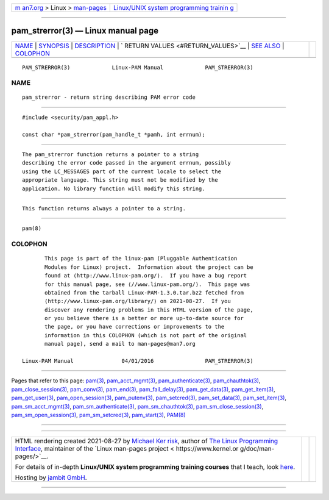 .. container:: page-top

.. container:: nav-bar

   +----------------------------------+----------------------------------+
   | `m                               | `Linux/UNIX system programming   |
   | an7.org <../../../index.html>`__ | trainin                          |
   | > Linux >                        | g <http://man7.org/training/>`__ |
   | `man-pages <../index.html>`__    |                                  |
   +----------------------------------+----------------------------------+

--------------

pam_strerror(3) — Linux manual page
===================================

+-----------------------------------+-----------------------------------+
| `NAME <#NAME>`__ \|               |                                   |
| `SYNOPSIS <#SYNOPSIS>`__ \|       |                                   |
| `DESCRIPTION <#DESCRIPTION>`__ \| |                                   |
| `                                 |                                   |
| RETURN VALUES <#RETURN_VALUES>`__ |                                   |
| \| `SEE ALSO <#SEE_ALSO>`__ \|    |                                   |
| `COLOPHON <#COLOPHON>`__          |                                   |
+-----------------------------------+-----------------------------------+
| .. container:: man-search-box     |                                   |
+-----------------------------------+-----------------------------------+

::

   PAM_STRERROR(3)             Linux-PAM Manual             PAM_STRERROR(3)

NAME
-------------------------------------------------

::

          pam_strerror - return string describing PAM error code


---------------------------------------------------------

::

          #include <security/pam_appl.h>

          const char *pam_strerror(pam_handle_t *pamh, int errnum);


---------------------------------------------------------------

::

          The pam_strerror function returns a pointer to a string
          describing the error code passed in the argument errnum, possibly
          using the LC_MESSAGES part of the current locale to select the
          appropriate language. This string must not be modified by the
          application. No library function will modify this string.


-------------------------------------------------------------------

::

          This function returns always a pointer to a string.


---------------------------------------------------------

::

          pam(8)

COLOPHON
---------------------------------------------------------

::

          This page is part of the linux-pam (Pluggable Authentication
          Modules for Linux) project.  Information about the project can be
          found at ⟨http://www.linux-pam.org/⟩.  If you have a bug report
          for this manual page, see ⟨//www.linux-pam.org/⟩.  This page was
          obtained from the tarball Linux-PAM-1.3.0.tar.bz2 fetched from
          ⟨http://www.linux-pam.org/library/⟩ on 2021-08-27.  If you
          discover any rendering problems in this HTML version of the page,
          or you believe there is a better or more up-to-date source for
          the page, or you have corrections or improvements to the
          information in this COLOPHON (which is not part of the original
          manual page), send a mail to man-pages@man7.org

   Linux-PAM Manual               04/01/2016                PAM_STRERROR(3)

--------------

Pages that refer to this page: `pam(3) <../man3/pam.3.html>`__, 
`pam_acct_mgmt(3) <../man3/pam_acct_mgmt.3.html>`__, 
`pam_authenticate(3) <../man3/pam_authenticate.3.html>`__, 
`pam_chauthtok(3) <../man3/pam_chauthtok.3.html>`__, 
`pam_close_session(3) <../man3/pam_close_session.3.html>`__, 
`pam_conv(3) <../man3/pam_conv.3.html>`__, 
`pam_end(3) <../man3/pam_end.3.html>`__, 
`pam_fail_delay(3) <../man3/pam_fail_delay.3.html>`__, 
`pam_get_data(3) <../man3/pam_get_data.3.html>`__, 
`pam_get_item(3) <../man3/pam_get_item.3.html>`__, 
`pam_get_user(3) <../man3/pam_get_user.3.html>`__, 
`pam_open_session(3) <../man3/pam_open_session.3.html>`__, 
`pam_putenv(3) <../man3/pam_putenv.3.html>`__, 
`pam_setcred(3) <../man3/pam_setcred.3.html>`__, 
`pam_set_data(3) <../man3/pam_set_data.3.html>`__, 
`pam_set_item(3) <../man3/pam_set_item.3.html>`__, 
`pam_sm_acct_mgmt(3) <../man3/pam_sm_acct_mgmt.3.html>`__, 
`pam_sm_authenticate(3) <../man3/pam_sm_authenticate.3.html>`__, 
`pam_sm_chauthtok(3) <../man3/pam_sm_chauthtok.3.html>`__, 
`pam_sm_close_session(3) <../man3/pam_sm_close_session.3.html>`__, 
`pam_sm_open_session(3) <../man3/pam_sm_open_session.3.html>`__, 
`pam_sm_setcred(3) <../man3/pam_sm_setcred.3.html>`__, 
`pam_start(3) <../man3/pam_start.3.html>`__, 
`PAM(8) <../man8/PAM.8.html>`__

--------------

--------------

.. container:: footer

   +-----------------------+-----------------------+-----------------------+
   | HTML rendering        |                       | |Cover of TLPI|       |
   | created 2021-08-27 by |                       |                       |
   | `Michael              |                       |                       |
   | Ker                   |                       |                       |
   | risk <https://man7.or |                       |                       |
   | g/mtk/index.html>`__, |                       |                       |
   | author of `The Linux  |                       |                       |
   | Programming           |                       |                       |
   | Interface <https:     |                       |                       |
   | //man7.org/tlpi/>`__, |                       |                       |
   | maintainer of the     |                       |                       |
   | `Linux man-pages      |                       |                       |
   | project <             |                       |                       |
   | https://www.kernel.or |                       |                       |
   | g/doc/man-pages/>`__. |                       |                       |
   |                       |                       |                       |
   | For details of        |                       |                       |
   | in-depth **Linux/UNIX |                       |                       |
   | system programming    |                       |                       |
   | training courses**    |                       |                       |
   | that I teach, look    |                       |                       |
   | `here <https://ma     |                       |                       |
   | n7.org/training/>`__. |                       |                       |
   |                       |                       |                       |
   | Hosting by `jambit    |                       |                       |
   | GmbH                  |                       |                       |
   | <https://www.jambit.c |                       |                       |
   | om/index_en.html>`__. |                       |                       |
   +-----------------------+-----------------------+-----------------------+

--------------

.. container:: statcounter

   |Web Analytics Made Easy - StatCounter|

.. |Cover of TLPI| image:: https://man7.org/tlpi/cover/TLPI-front-cover-vsmall.png
   :target: https://man7.org/tlpi/
.. |Web Analytics Made Easy - StatCounter| image:: https://c.statcounter.com/7422636/0/9b6714ff/1/
   :class: statcounter
   :target: https://statcounter.com/
